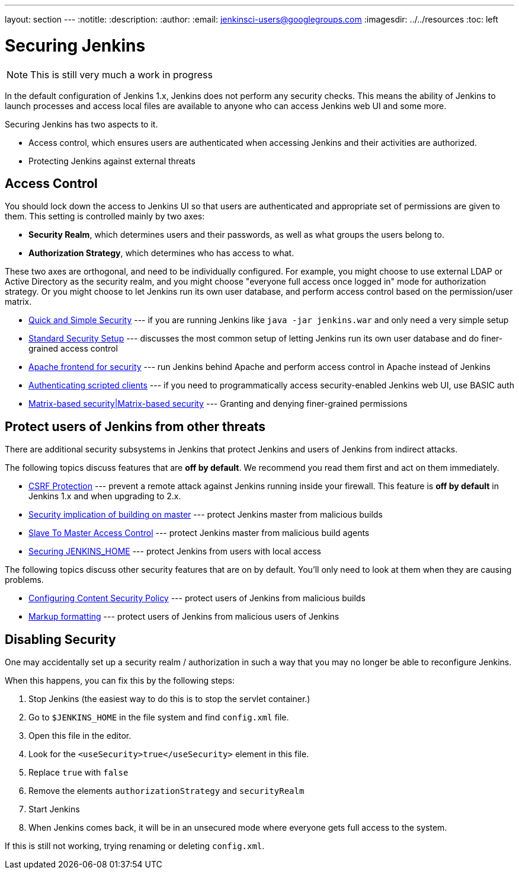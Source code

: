 ---
layout: section
---
ifdef::backend-html5[]
:notitle:
:description:
:author:
:email: jenkinsci-users@googlegroups.com
ifdef::env-github[:imagesdir: ../resources]
ifndef::env-github[:imagesdir: ../../resources]
:toc: left
endif::[]

= Securing Jenkins

[NOTE]
====
This is still very much a work in progress
====

In the default configuration of Jenkins 1.x, Jenkins does not perform any
security checks. This means the ability of Jenkins to launch processes and
access local files are available to anyone who can access Jenkins web UI and
some more.

Securing Jenkins has two aspects to it.

* Access control, which ensures users are authenticated when accessing Jenkins
  and their activities are authorized.
* Protecting Jenkins against external threats

== Access Control

You should lock down the access to Jenkins UI so that users are authenticated
and appropriate set of permissions are given to them. This setting is
controlled mainly by two axes:

* *Security Realm*, which determines users and their passwords, as well as what
  groups the users belong to.
* *Authorization Strategy*, which determines who has access to what.

These two axes are orthogonal, and need to be individually configured. For
example, you might choose to use external LDAP or Active Directory as the
security realm, and you might choose "everyone full access once logged in" mode
for authorization strategy. Or you might choose to let Jenkins run its own user
database, and perform access control based on the permission/user matrix.


* https://wiki.jenkins-ci.org/display/JENKINS/Quick+and+Simple+Security[Quick and Simple Security] --- if you are running Jenkins like `java -jar jenkins.war` and only need a very simple setup
* https://wiki.jenkins-ci.org/display/JENKINS/Standard+Security+Setup[Standard Security Setup] --- discusses the most common setup of letting Jenkins run its own user database and do finer-grained access control
* https://wiki.jenkins-ci.org/display/JENKINS/Apache+frontend+for+security[Apache frontend for security] --- run Jenkins behind Apache and perform access control in Apache instead of Jenkins
* https://wiki.jenkins-ci.org/display/JENKINS/Authenticating+scripted+clients[Authenticating scripted clients] --- if you need to programmatically access security-enabled Jenkins web UI, use BASIC auth
* https://wiki.jenkins-ci.org/display/JENKINS/Matrix-based+security[Matrix-based security|Matrix-based security] --- Granting and denying finer-grained permissions


== Protect users of Jenkins from other threats

There are additional security subsystems in Jenkins that protect Jenkins and
users of Jenkins from indirect attacks.

The following topics discuss features that are *off by default*.
We recommend you read them first and act on them immediately.

* https://wiki.jenkins-ci.org/display/JENKINS/CSRF+Protection[CSRF Protection] --- prevent a remote attack against Jenkins running inside your firewall. This feature is *off by default* in Jenkins 1.x and when upgrading to 2.x.
* https://wiki.jenkins-ci.org/display/JENKINS/Security+implication+of+building+on+master[Security implication of building on master] --- protect Jenkins master from malicious builds
* https://wiki.jenkins-ci.org/display/JENKINS/Slave+To+Master+Access+Control[Slave To Master Access Control] --- protect Jenkins master from malicious build agents
* https://wiki.jenkins.io/display/JENKINS/Securing+JENKINS_HOME[Securing JENKINS_HOME] --- protect Jenkins from users with local access

The following topics discuss other security features that are on by default. You'll only need to look at them when they are causing problems.

* https://wiki.jenkins-ci.org/display/JENKINS/Configuring+Content+Security+Policy[Configuring Content Security Policy] --- protect users of Jenkins from malicious builds
* https://wiki.jenkins-ci.org/display/JENKINS/Markup+formatting[Markup formatting] --- protect users of Jenkins from malicious users of Jenkins


== Disabling Security

One may accidentally set up a security realm / authorization in such a way that
you may no longer be able to reconfigure Jenkins.

When this happens, you can fix this by the following steps:

. Stop Jenkins (the easiest way to do this is to stop the servlet container.)
. Go to `$JENKINS_HOME` in the file system and find `config.xml` file.
. Open this file in the editor.
. Look for the `<useSecurity>true</useSecurity>` element in this file.
. Replace `true` with `false`
. Remove the elements `authorizationStrategy` and `securityRealm`
. Start Jenkins
. When Jenkins comes back, it will be in an unsecured mode where everyone gets full
  access to the system.

If this is still not working, trying renaming or deleting `config.xml`.
